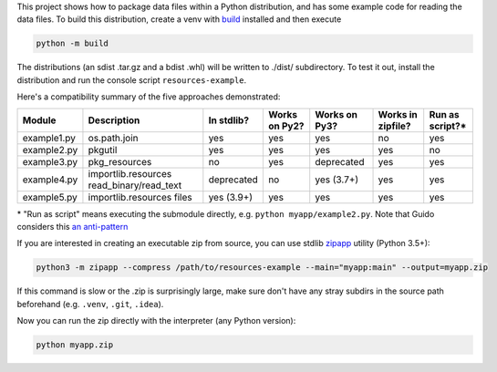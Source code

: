 This project shows how to package data files within a Python distribution, and has some example code for reading the data files. To build this distribution, create a venv with build_ installed and then execute

.. code-block:: bash

   python -m build

The distributions (an sdist .tar.gz and a bdist .whl) will be written to ./dist/ subdirectory. To test it out, install the distribution and run the console script ``resources-example``.

Here's a compatibility summary of the five approaches demonstrated:

+-------------+-----------------------+------------+---------------+---------------+-------------------+-----------------+
| Module      | Description           | In stdlib? | Works on Py2? | Works on Py3? | Works in zipfile? | Run as script?* |
+=============+=======================+============+===============+===============+===================+=================+
| example1.py | os.path.join          |     yes    |      yes      |      yes      |         no        |       yes       |
+-------------+-----------------------+------------+---------------+---------------+-------------------+-----------------+
| example2.py | pkgutil               |     yes    |      yes      |      yes      |        yes        |        no       |
+-------------+-----------------------+------------+---------------+---------------+-------------------+-----------------+
| example3.py | pkg_resources         |     no     |      yes      |  deprecated   |        yes        |       yes       |
+-------------+-----------------------+------------+---------------+---------------+-------------------+-----------------+
| example4.py | importlib.resources   | deprecated |       no      |   yes (3.7+)  |        yes        |       yes       |
|             | read_binary/read_text |            |               |               |                   |                 |
+-------------+-----------------------+------------+---------------+---------------+-------------------+-----------------+
| example5.py | importlib.resources   | yes (3.9+) |      yes      |      yes      |        yes        |       yes       |
|             | files                 |            |               |               |                   |                 |
+-------------+-----------------------+------------+---------------+---------------+-------------------+-----------------+

\* "Run as script" means executing the submodule directly, e.g. ``python myapp/example2.py``. Note that Guido considers this `an anti-pattern <https://mail.python.org/pipermail/python-3000/2007-April/006793.html>`_

If you are interested in creating an executable zip from source, you can use stdlib `zipapp <https://docs.python.org/3/library/zipapp.html>`_ utility (Python 3.5+):

.. code-block:: bash

   python3 -m zipapp --compress /path/to/resources-example --main="myapp:main" --output=myapp.zip

If this command is slow or the .zip is surprisingly large, make sure don't have any stray subdirs in the source path beforehand (e.g. ``.venv``, ``.git``, ``.idea``).

Now you can run the zip directly with the interpreter (any Python version):

.. code-block:: bash

   python myapp.zip

.. _build: https://pypi.org/project/build/
